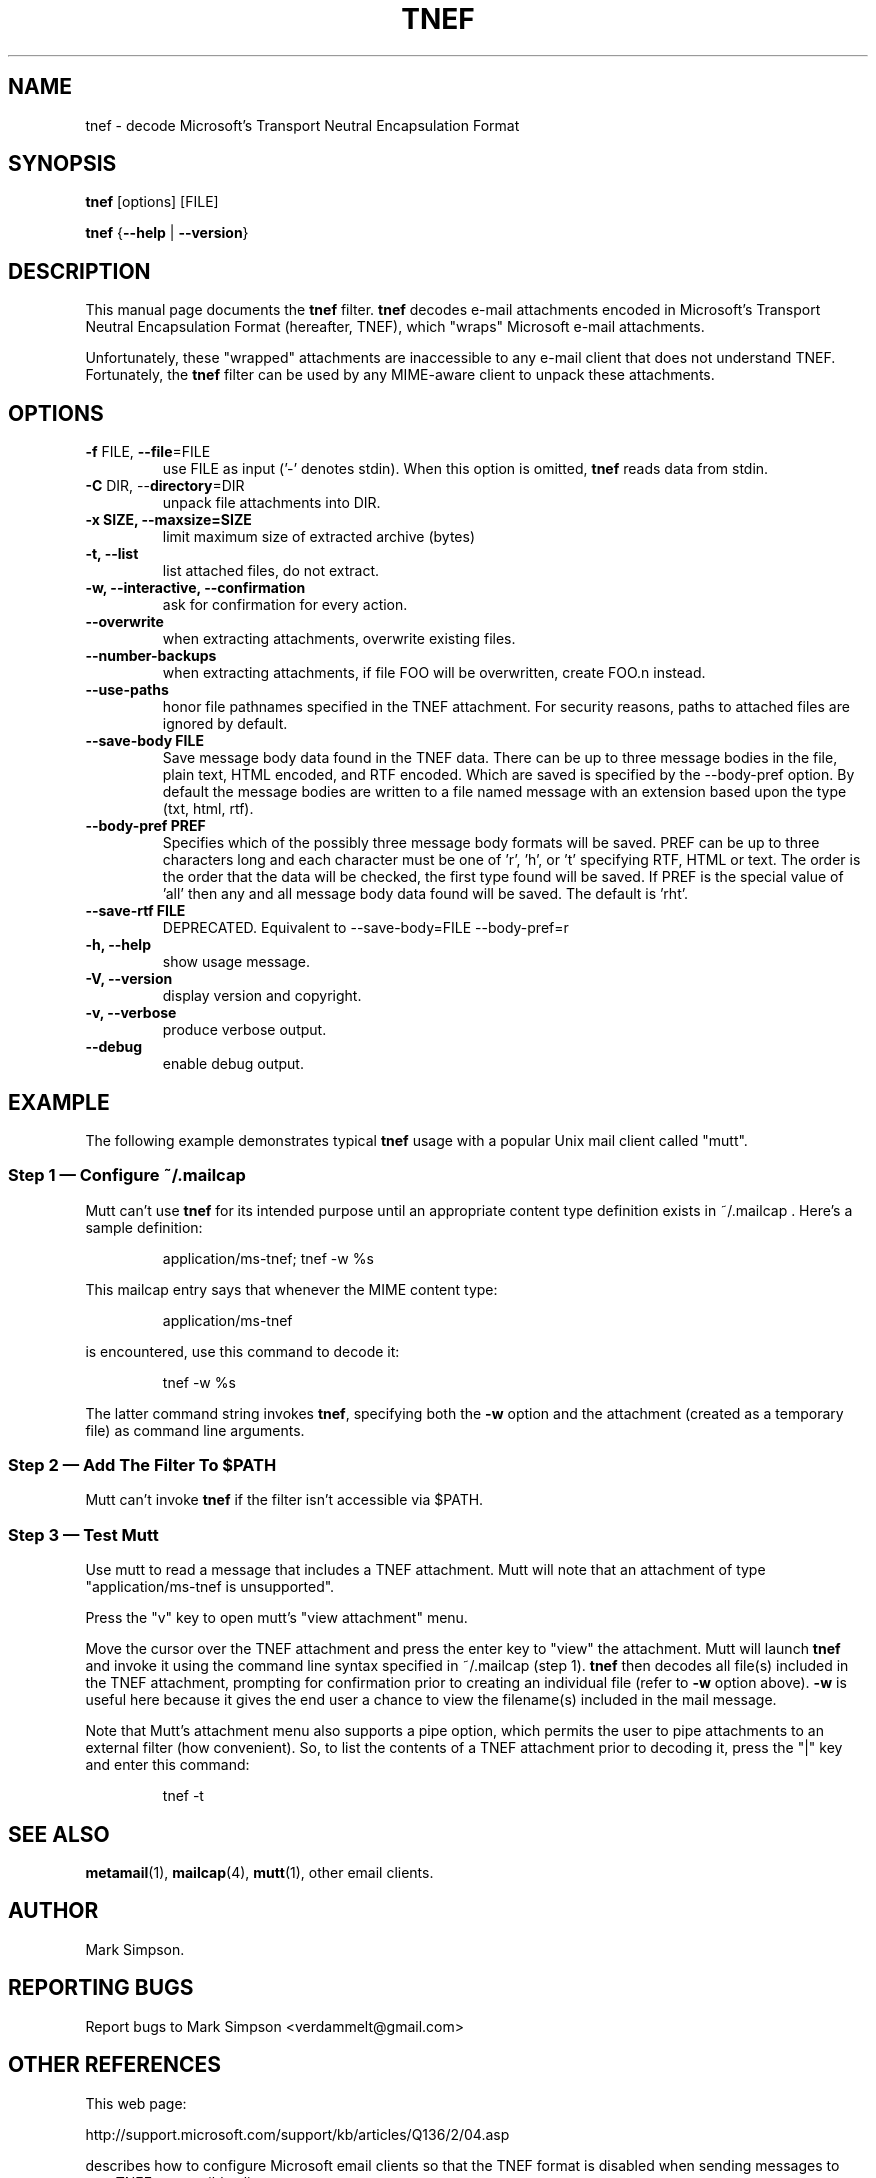 .\" -*- nroff -*-
.TH TNEF 1
.SH NAME
.nf        \" fill off
tnef \- decode Microsoft's Transport Neutral Encapsulation Format
.fi        \" fill on
.SH SYNOPSIS
.BR tnef " [options] [FILE]"
.PP
.B tnef
{\fB\-\-help\fP | \fB\-\-version\fP}
.SH DESCRIPTION
This manual page documents the
.B tnef
filter.
.B tnef
decodes e-mail attachments encoded in Microsoft's Transport Neutral
Encapsulation Format (hereafter, TNEF), which "wraps"
Microsoft e-mail attachments.
.PP
Unfortunately, these "wrapped" attachments are inaccessible to
any e-mail client that does not understand TNEF.
Fortunately, the
.B tnef
filter can be used by any MIME-aware client to unpack these attachments.
.SH OPTIONS
.TP
\fB\-f\fP FILE,  \fB\-\-file\fP=FILE
use FILE as input ('-' denotes stdin).
When this option is omitted,
.B tnef
reads data from stdin.
.TP
\fB\-C\fP DIR,  \-\-\fBdirectory\fP=DIR
unpack file attachments into DIR.
.TP
\fB\-x SIZE, \-\-maxsize=SIZE\fP
limit maximum size of extracted archive (bytes)
.TP
\fB\-t,  \-\-list\fP
list attached files, do not extract.
.TP
\fB\-w,  \-\-interactive,  \-\-confirmation\fP
ask for confirmation for every action.
.TP
\fB\-\-overwrite\fP
when extracting attachments, overwrite existing files.
.TP
\fB\-\-number\-backups\fP
when extracting attachments, if file FOO will be overwritten,
create FOO.n instead.
.TP
\fB\-\-use\-paths\fP
honor file pathnames specified in the TNEF attachment.
For security reasons, paths to attached files are
ignored by default.
.TP
\fB\-\-save\-body FILE\fP
Save message body data found in the TNEF data.
There can be up to
three message bodies in the file, plain text, HTML encoded, and RTF
encoded.
Which are saved is specified by the \-\-body-pref option.
By default the message bodies are written to a file named message with
an extension based upon the type (txt, html, rtf).
.TP
\fB\-\-body\-pref PREF\fP
Specifies which of the possibly three message body formats will be
saved.
PREF can be up to three characters long and each character
must be one of 'r', 'h', or 't' specifying RTF, HTML or text.
The
order is the order that the data will be checked, the first type found
will be saved.
If PREF is the special value of 'all' then any and all
message body data found will be saved.
The default is 'rht'.
.TP
\fB\-\-save-rtf FILE\fP
DEPRECATED.
Equivalent to \-\-save-body=FILE \-\-body-pref=r
.TP
\fB\-h,  \-\-help\fP
show usage message.
.TP
\fB\-V,  \-\-version\fP
display version and copyright.
.TP
\fB\-v,  \-\-verbose\fP
produce verbose output.
.TP
\fB\-\-debug\fP
enable debug output.
.SH "EXAMPLE"
The following example demonstrates typical
.B tnef
usage with a popular Unix mail client called "mutt".
.nf
.SS "Step 1 \(em Configure ~/.mailcap"
Mutt can't use
.B tnef
for its intended purpose until an appropriate content type definition
exists in ~/.mailcap .
Here's a sample definition:
.PP
.RS
application/ms\-tnef; tnef \-w %s
.RE
.PP
This mailcap entry says that whenever the MIME content type:
.PP
.RS
application/ms\-tnef
.RE
.PP
is encountered, use this command to decode it:
.PP
.RS
tnef \-w %s
.RE
.PP
The latter command string invokes
.BR tnef ","
specifying both the \fB\-w\fP option and the attachment (created as a
temporary file) as command line arguments.
.nf
.SS "Step 2 \(em Add The Filter To $PATH"
Mutt can't invoke
.B
tnef
if the filter isn't accessible via $PATH.
.nf
.SS "Step 3 \(em Test Mutt"
Use mutt to read a message that includes a TNEF attachment.
Mutt will
note that an attachment of type "application/ms\-tnef is unsupported".
.PP
Press the "v" key to open mutt's "view attachment" menu.
.PP
Move the cursor over the TNEF attachment and press the enter key to "view"
the attachment.
Mutt will launch
.B tnef
and invoke it
using the command line syntax specified in ~/.mailcap (step 1).
.B tnef
then decodes all file(s) included in the TNEF attachment, prompting
for confirmation prior to creating an individual file (refer to
.B \-w
option above).
.B \-w
is useful here because it gives the end user a chance to
view the filename(s) included in the mail message.
.PP
Note that Mutt's attachment menu also supports a pipe option, which permits
the user to pipe attachments to an external filter (how convenient).
So, to list the contents of a TNEF attachment prior to decoding it, press
the "|" key and enter this command:
.PP
.RS
tnef \-t
.RE
.SH "SEE ALSO"
.BR metamail (1),
.BR mailcap (4),
.BR mutt (1),
other email clients.
.SH "AUTHOR"
Mark Simpson.
.SH "REPORTING BUGS"
Report bugs to
.nh     \"no hyphenation
Mark Simpson <verdammelt@gmail.com>
.hy 1   \"enable hyphenation
.SH "OTHER REFERENCES"
This web page:
.PP
.nf
.nh      \"no hyphenation
http://support.microsoft.com/support/kb/articles/Q136/2/04.asp
.hy 1    \"enable hyphenation
.fi
.PP
describes how to configure Microsoft email clients so that the TNEF format
is disabled when sending messages to non-TNEF-compatible clients.
